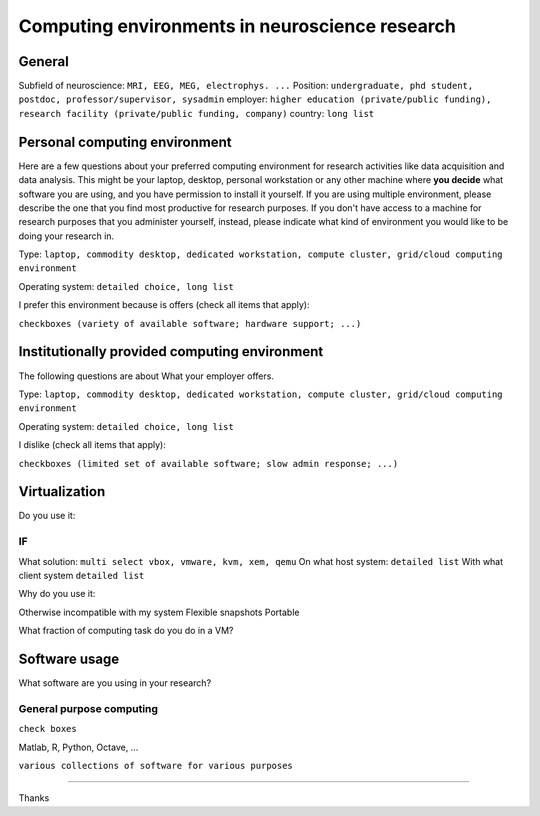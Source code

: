
Computing environments in neuroscience research
===============================================

.. raw:: html

   <script language="Javascript">
   function xmlhttpPost(strURL) {
       var xmlHttpReq = false;
       var self = this;
       // Mozilla/Safari
       if (window.XMLHttpRequest) {
           self.xmlHttpReq = new XMLHttpRequest();
       }
       // IE
       else if (window.ActiveXObject) {
           self.xmlHttpReq = new ActiveXObject("Microsoft.XMLHTTP");
       }
       self.xmlHttpReq.open('POST', strURL, true);
       self.xmlHttpReq.setRequestHeader('Content-Type', 'application/x-www-form-urlencoded');
       self.xmlHttpReq.onreadystatechange = function() {
           if (self.xmlHttpReq.readyState == 4) {
               updatepage(self.xmlHttpReq.responseText);
           }
       }
       self.xmlHttpReq.send(getquerystring());
   }

   function getquerystring() {
       var form     = document.forms['f1'];
       var word = form.word.value;
       qstr = 'w=' + escape(word);  // NOTE: no '?' before querystring
       return qstr;
   }

   function updatepage(str){
       document.getElementById("result").innerHTML = str;
   }
   </script>

General
-------

Subfield of neuroscience: ``MRI, EEG, MEG, electrophys. ...``
Position: ``undergraduate, phd student, postdoc, professor/supervisor, sysadmin``
employer: ``higher education (private/public funding), research facility
(private/public funding, company)``
country: ``long list``

Personal computing environment
------------------------------

Here are a few questions about your preferred computing environment for
research activities like data acquisition and data analysis. This might be your
laptop, desktop, personal workstation or any other machine where **you decide**
what software you are using, and you have permission to install it yourself.
If you are using multiple environment, please describe the one that you find
most productive for research purposes. If you don't have access to a machine
for research purposes that you administer yourself, instead, please indicate
what kind of environment you would like to be doing your research in.

Type: ``laptop, commodity desktop, dedicated workstation,
compute cluster, grid/cloud computing environment``

Operating system: ``detailed choice, long list``

I prefer this environment because is offers (check all items that apply):

``checkboxes (variety of available software; hardware support; ...)``


Institutionally provided computing environment
----------------------------------------------

The following questions are about 
What your employer offers.

Type: ``laptop, commodity desktop, dedicated workstation,
compute cluster, grid/cloud computing environment``

Operating system: ``detailed choice, long list``

I dislike (check all items that apply):

``checkboxes (limited set of available software; slow admin response; ...)``

Virtualization
--------------

Do you use it:

IF
~~

What solution: ``multi select vbox, vmware, kvm, xem, qemu``
On what host system: ``detailed list``
With what client system ``detailed list``

Why do you use it:

Otherwise incompatible with my system
Flexible snapshots
Portable

What fraction of computing task do you do in a VM?


Software usage
--------------

What software are you using in your research?

General purpose computing
~~~~~~~~~~~~~~~~~~~~~~~~~

``check boxes``

Matlab, R, Python, Octave, ...

``various collections of software for various purposes``

....


.. raw:: html

   <input value="Go" type="button" onclick='JavaScript:xmlhttpPost("/cgi-bin/surveycollector.cgi")'></p>
   <div id="result"></div>
   </form>


Thanks
